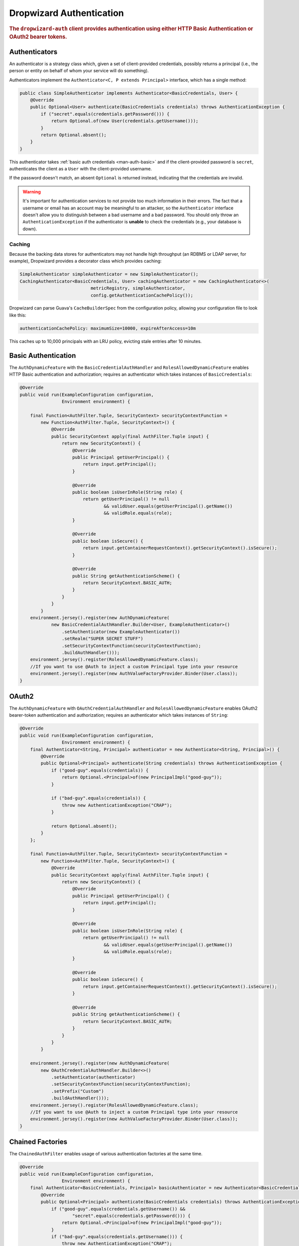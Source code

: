 .. _man-auth:

#########################
Dropwizard Authentication
#########################

.. rubric:: The ``dropwizard-auth`` client provides authentication using either HTTP Basic
            Authentication or OAuth2 bearer tokens.

.. _man-auth-authenticators:

Authenticators
==============

An authenticator is a strategy class which, given a set of client-provided credentials, possibly
returns a principal (i.e., the person or entity on behalf of whom your service will do something).

Authenticators implement the ``Authenticator<C, P extends Principal>`` interface, which has a single method:

.. code-block:: java

    public class SimpleAuthenticator implements Authenticator<BasicCredentials, User> {
        @Override
        public Optional<User> authenticate(BasicCredentials credentials) throws AuthenticationException {
            if ("secret".equals(credentials.getPassword())) {
                return Optional.of(new User(credentials.getUsername()));
            }
            return Optional.absent();
        }
    }

This authenticator takes :ref:`basic auth credentials <man-auth-basic>` and if the client-provided
password is ``secret``, authenticates the client as a ``User`` with the client-provided username.

If the password doesn't match, an absent ``Optional`` is returned instead, indicating that the
credentials are invalid.

.. warning:: It's important for authentication services to not provide too much information in their
             errors. The fact that a username or email has an account may be meaningful to an
             attacker, so the ``Authenticator`` interface doesn't allow you to distinguish between
             a bad username and a bad password. You should only throw an ``AuthenticationException``
             if the authenticator is **unable** to check the credentials (e.g., your database is
             down).

.. _man-auth-authenticators-caching:

Caching
-------

Because the backing data stores for authenticators may not handle high throughput (an RDBMS or LDAP
server, for example), Dropwizard provides a decorator class which provides caching:

.. code-block:: java

    SimpleAuthenticator simpleAuthenticator = new SimpleAuthenticator();
    CachingAuthenticator<BasicCredentials, User> cachingAuthenticator = new CachingAuthenticator<>(
                               metricRegistry, simpleAuthenticator,
                               config.getAuthenticationCachePolicy());

Dropwizard can parse Guava's ``CacheBuilderSpec`` from the configuration policy, allowing your
configuration file to look like this:

.. code-block:: yaml

    authenticationCachePolicy: maximumSize=10000, expireAfterAccess=10m

This caches up to 10,000 principals with an LRU policy, evicting stale entries after 10 minutes.

.. _man-auth-basic:

Basic Authentication
====================

The ``AuthDynamicFeature`` with the ``BasicCredentialAuthHandler`` and ``RolesAllowedDynamicFeature``
enables HTTP Basic authentication and authorization; requires an authenticator which
takes instances of ``BasicCredentials``:

.. code-block:: java

    @Override
    public void run(ExampleConfiguration configuration,
                    Environment environment) {

        final Function<AuthFilter.Tuple, SecurityContext> securityContextFunction =
            new Function<AuthFilter.Tuple, SecurityContext>() {
                @Override
                public SecurityContext apply(final AuthFilter.Tuple input) {
                    return new SecurityContext() {
                        @Override
                        public Principal getUserPrincipal() {
                            return input.getPrincipal();
                        }

                        @Override
                        public boolean isUserInRole(String role) {
                            return getUserPrincipal() != null
                                    && validUser.equals(getUserPrincipal().getName())
                                    && validRole.equals(role);
                        }

                        @Override
                        public boolean isSecure() {
                            return input.getContainerRequestContext().getSecurityContext().isSecure();
                        }

                        @Override
                        public String getAuthenticationScheme() {
                            return SecurityContext.BASIC_AUTH;
                        }
                    }
                }
            }
        environment.jersey().register(new AuthDynamicFeature(
                new BasicCredentialAuthHandler.Builder<User, ExampleAuthenticator>()
                    .setAuthenticator(new ExampleAuthenticator())
                    .setRealm("SUPER SECRET STUFF")
                    .setSecurityContextFunction(securityContextFunction);
                    .buildAuthHandler()));
        environment.jersey().register(RolesAllowedDynamicFeature.class);
        //If you want to use @Auth to inject a custom Principal type into your resource
        environment.jersey().register(new AuthValueFactoryProvider.Binder(User.class));
    }

.. _man-auth-oauth2:

OAuth2
======

The ``AuthDynamicFeature`` with ``OAuthCredentialAuthHandler`` and ``RolesAllowedDynamicFeature``
enables OAuth2 bearer-token authentication and authorization;
requires an authenticator which takes instances of ``String``:

.. code-block:: java

    @Override
    public void run(ExampleConfiguration configuration,
                    Environment environment) {
        final Authenticator<String, Principal> authenticator = new Authenticator<String, Principal>() {
            @Override
            public Optional<Principal> authenticate(String credentials) throws AuthenticationException {
                if ("good-guy".equals(credentials)) {
                    return Optional.<Principal>of(new PrincipalImpl("good-guy"));
                }

                if ("bad-guy".equals(credentials)) {
                    throw new AuthenticationException("CRAP");
                }

                return Optional.absent();
            }
        };

        final Function<AuthFilter.Tuple, SecurityContext> securityContextFunction =
            new Function<AuthFilter.Tuple, SecurityContext>() {
                @Override
                public SecurityContext apply(final AuthFilter.Tuple input) {
                    return new SecurityContext() {
                        @Override
                        public Principal getUserPrincipal() {
                            return input.getPrincipal();
                        }

                        @Override
                        public boolean isUserInRole(String role) {
                            return getUserPrincipal() != null
                                    && validUser.equals(getUserPrincipal().getName())
                                    && validRole.equals(role);
                        }

                        @Override
                        public boolean isSecure() {
                            return input.getContainerRequestContext().getSecurityContext().isSecure();
                        }

                        @Override
                        public String getAuthenticationScheme() {
                            return SecurityContext.BASIC_AUTH;
                        }
                    }
                }
            }

        environment.jersey().register(new AuthDynamicFeature(
            new OAuthCredentialAuthHandler.Builder<>()
                .setAuthenticator(authenticator)
                .setSecurityContextFunction(securityContextFunction);
                .setPrefix("Custom")
                .buildAuthHandler()));
        environment.jersey().register(RolesAllowedDynamicFeature.class);
        //If you want to use @Auth to inject a custom Principal type into your resource
        environment.jersey().register(new AuthValueFactoryProvider.Binder(User.class));
    }

.. _man-auth-chained:

Chained Factories
=================

The ``ChainedAuthFilter`` enables usage of various authentication factories at the same time.

.. code-block:: java

    @Override
    public void run(ExampleConfiguration configuration,
                    Environment environment) {
        final Authenticator<BasicCredentials, Principal> basicAuthenticator = new Authenticator<BasicCredentials, Principal>() {
            @Override
            public Optional<Principal> authenticate(BasicCredentials credentials) throws AuthenticationException {
                if ("good-guy".equals(credentials.getUsername()) &&
                        "secret".equals(credentials.getPassword())) {
                    return Optional.<Principal>of(new PrincipalImpl("good-guy"));
                }
                if ("bad-guy".equals(credentials.getUsername())) {
                    throw new AuthenticationException("CRAP");
                }
                return Optional.absent();
            }
        };

        final Authenticator<String, Principal> oauthAuthenticator = new Authenticator<String, Principal>() {
            @Override
            public Optional<Principal> authenticate(String credentials) throws AuthenticationException {
                if ("A12B3C4D".equals(credentials)) {
                    return Optional.<Principal>of(new PrincipalImpl("good-guy"));
                }
                if ("bad-guy".equals(credentials)) {
                    throw new AuthenticationException("CRAP");
                }
                return Optional.absent();
            }
        };

        final Function<AuthFilter.Tuple, SecurityContext> securityContextFunction =
            new Function<AuthFilter.Tuple, SecurityContext>() {
                @Override
                public SecurityContext apply(final AuthFilter.Tuple input) {
                    return new SecurityContext() {
                        @Override
                        public Principal getUserPrincipal() {
                            return input.getPrincipal();
                        }

                        @Override
                        public boolean isUserInRole(String role) {
                            return getUserPrincipal() != null
                                    && validUser.equals(getUserPrincipal().getName())
                                    && validRole.equals(role);
                        }

                        @Override
                        public boolean isSecure() {
                            return input.getContainerRequestContext().getSecurityContext().isSecure();
                        }

                        @Override
                        public String getAuthenticationScheme() {
                            return SecurityContext.BASIC_AUTH;
                        }
                    }
                }
            }

        AuthFilter basicCredentialAuthHandler = new BasicCredentialAuthFilter.Builder()
                .setSecurityContextFunction(securityContextFunction);
                .setAuthenticator(basicAuthenticator)
                .buildAuthHandler();

        AuthFilter oauthCredentialAuthHandler = new OAuthCredentialAuthFilter.Builder()
                .setSecurityContextFunction(securityContextFunction);
                .setAuthenticator(oauthAuthenticator)
                .setPrefix("Bearer")
                .buildAuthHandler();

        List handlers = Lists.newArrayList(basicCredentialAuthHandler, oauthCredentialAuthHandler);
        environment.jersey().register(new AuthDynamicFeature(new ChainedAuthFilter(handlers)));
        environment.jersey().register(RolesAllowedDynamicFeature.class);
        //If you want to use @Auth to inject a custom Principal type into your resource
        environment.jersey().register(new AuthValueFactoryProvider.Binder(User.class));
    }

For this to work properly, all chained factories must produce the same type of principal, here ``User``.


.. _man-auth-resources:

Protecting Resources
====================

To protect a resource, simply include the ``@RolesAllowed`` annotation on your resource method.
If you need access to the Principal, you need to add a parameter to your method ``@Context SecurityContext context``

.. code-block:: java

    @RolesAllowed("ADMIN")
    @GET
    public SecretPlan getSecretPlan(@Context SecurityContext context) {
        User userPrincipal = (User) context.getUserPrincipal();
        return dao.findPlanForUser(user);
    }

or you can add register the following with jersey

.. code-block:: java

    environment.jersey().register(new AuthValueFactoryProvider.Binder(User.class));

    @RolesAllowed("ADMIN")
    @GET
    public SecretPlan getSecretPlan(@Auth User user) {
        return dao.findPlanForUser(user);
    }


If there are no provided credentials for the request, or if the credentials are invalid, the
provider will return a scheme-appropriate ``401 Unauthorized`` response without calling your
resource method.

If you have a resource which is optionally protected (e.g., you want to display a logged-in user's
name but not require login), set the ``required`` attribute of the annotation to ``false`` on the ``AuthHandler``:
